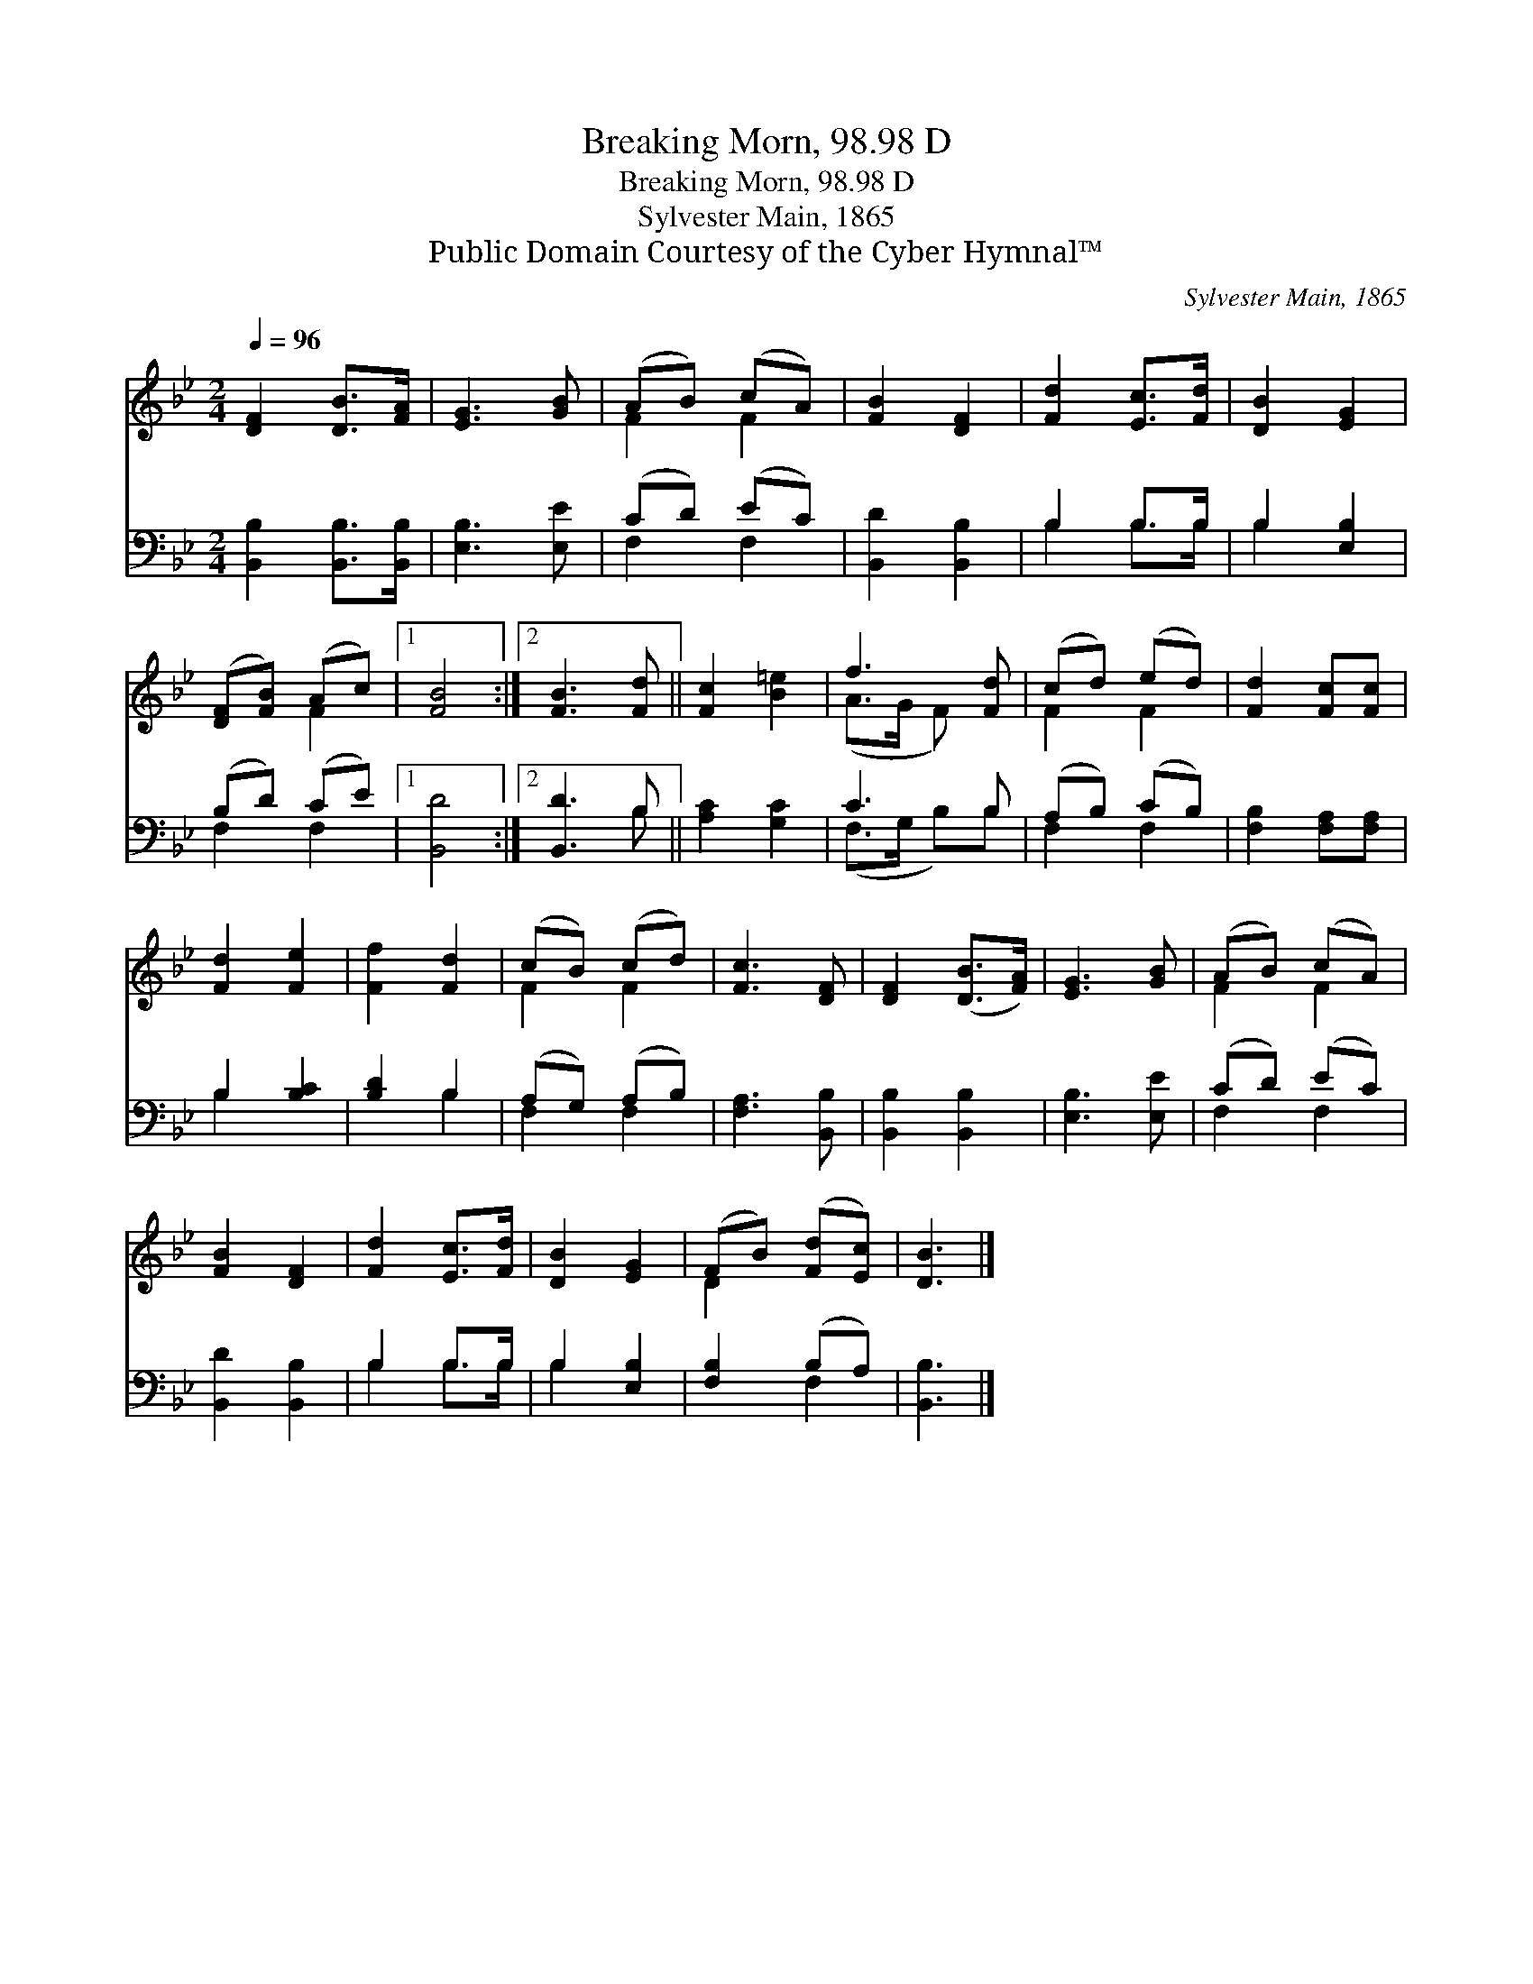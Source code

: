 X:1
T:Breaking Morn, 98.98 D
T:Breaking Morn, 98.98 D
T:Sylvester Main, 1865
T:Public Domain Courtesy of the Cyber Hymnal™
C:Sylvester Main, 1865
Z:Public Domain
Z:Courtesy of the Cyber Hymnal™
%%score ( 1 2 ) ( 3 4 )
L:1/8
Q:1/4=96
M:2/4
K:Bb
V:1 treble 
V:2 treble 
V:3 bass 
V:4 bass 
V:1
 [DF]2 [DB]>[FA] | [EG]3 [GB] | (AB) (cA) | [FB]2 [DF]2 | [Fd]2 [Ec]>[Fd] | [DB]2 [EG]2 | %6
 ([DF][FB]) (Ac) |1 [FB]4 :|2 [FB]3 [Fd] || [Fc]2 [B=e]2 | f3 [Fd] | (cd) (ed) | [Fd]2 [Fc][Fc] | %13
 [Fd]2 [Fe]2 | [Ff]2 [Fd]2 | (cB) (cd) | [Fc]3 [DF] | [DF]2 ([DB]>[FA]) | [EG]3 [GB] | (AB) (cA) | %20
 [FB]2 [DF]2 | [Fd]2 [Ec]>[Fd] | [DB]2 [EG]2 | (FB) ([Fd][Ec]) | [DB]3 |] %25
V:2
 x4 | x4 | F2 F2 | x4 | x4 | x4 | x2 F2 |1 x4 :|2 x4 || x4 | (A>G F) x | F2 F2 | x4 | x4 | x4 | %15
 F2 F2 | x4 | x4 | x4 | F2 F2 | x4 | x4 | x4 | D2 x2 | x3 |] %25
V:3
 [B,,B,]2 [B,,B,]>[B,,B,] | [E,B,]3 [E,E] | (CD) (EC) | [B,,D]2 [B,,B,]2 | B,2 B,>B, | %5
 B,2 [E,B,]2 | (B,D) (CE) |1 [B,,D]4 :|2 [B,,D]3 B, || [A,C]2 [G,C]2 | C3 B, | (A,B,) (CB,) | %12
 [F,B,]2 [F,A,][F,A,] | B,2 [B,C]2 | [B,D]2 B,2 | (A,G,) (A,B,) | [F,A,]3 [B,,B,] | %17
 [B,,B,]2 [B,,B,]2 | [E,B,]3 [E,E] | (CD) (EC) | [B,,D]2 [B,,B,]2 | B,2 B,>B, | B,2 [E,B,]2 | %23
 [F,B,]2 (B,A,) | [B,,B,]3 |] %25
V:4
 x4 | x4 | F,2 F,2 | x4 | B,2 B,>B, | B,2 x2 | F,2 F,2 |1 x4 :|2 x3 B, || x4 | (F,>G, B,)B, | %11
 F,2 F,2 | x4 | B,2 x2 | x2 B,2 | F,2 F,2 | x4 | x4 | x4 | F,2 F,2 | x4 | B,2 B,>B, | B,2 x2 | %23
 x2 F,2 | x3 |] %25

